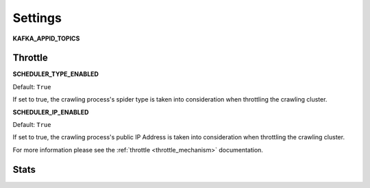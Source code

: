 Settings
========

.. _c_kafka_appid_topics:

**KAFKA_APPID_TOPICS**



.. _c_throttle:

Throttle
--------

**SCHEDULER_TYPE_ENABLED**

Default: ``True``

If set to true, the crawling process's spider type is taken into consideration when throttling the crawling cluster.

**SCHEDULER_IP_ENABLED**

Default: ``True``

If set to true, the crawling process's public IP Address is taken into consideration when throttling the crawling cluster.

For more information please see the :ref:`throttle <throttle_mechanism>` documentation.

.. _c_stats:

Stats
-----